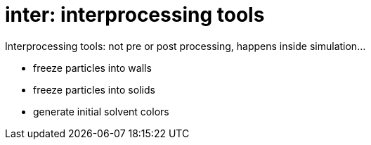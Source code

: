 = inter: interprocessing tools

Interprocessing tools: not pre or post processing, happens inside
 simulation...

* freeze particles into walls
* freeze particles into solids
* generate initial solvent colors

:leveloffset: +1



:leveloffset: -1


